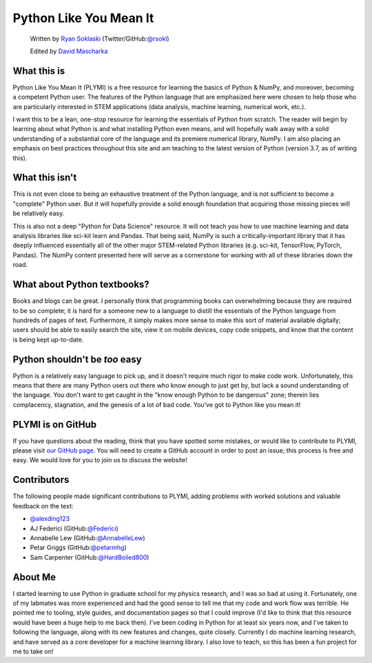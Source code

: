 =======================
Python Like You Mean It
=======================

  Written by `Ryan Soklaski <https://scholar.google.com/citations?hl=en&user=coXsftgAAAAJ&view_op=list_works&gmla=AJsN-F7Eg769ERNBQDKZ5-5xmT9qh2G2chKgH0Lwbd3zujR7FAPiWmVp_57dFPKG_h7ghPeLG8oGysj5YWziwXib4oHb6kr2HA>`_ (Twitter/GitHub:`@rsokl <https://twitter.com/rsokl>`_)
  
  Edited by `David Mascharka <https://davidmascharka.com/>`_

What this is
------------
Python Like You Mean It (PLYMI) is a free resource for learning the basics of Python & NumPy, and moreover, becoming a competent Python user. The features of the Python language that are emphasized here were chosen to help those who are particularly interested in STEM applications (data analysis, machine learning, numerical work, etc.).

I want this to be a lean, one-stop resource for learning the essentials of Python from scratch. The reader will begin by learning about what Python is and what installing Python even means, and will hopefully walk away with a solid understanding of a substantial core of the language and its premiere numerical library, NumPy. I am also placing an emphasis on best practices throughout this site and am teaching to the latest version of Python (version 3.7, as of writing this).


What this isn't
----------------
This is not even close to being an exhaustive treatment of the Python language, and is not sufficient to become a "complete" Python user. But it will hopefully provide a solid enough foundation that acquiring those missing pieces will be relatively easy.

This is also not a deep "Python for Data Science" resource. It will not teach you how to use machine learning and data analysis libraries like sci-kit learn and Pandas. That being said, NumPy is such a critically-important library that it has deeply influenced essentially all of the other major STEM-related Python libraries (e.g. sci-kit, TensorFlow, PyTorch, Pandas). The NumPy content presented here will serve as a cornerstone for working with all of these libraries down the road.


What about Python textbooks?
----------------------------
Books and blogs can be great. I personally think that programming books can overwhelming because they are required to be so complete; it is hard for a someone new to a language to distill the essentials of the Python language from hundreds of pages of text. Furthermore, it simply makes more sense to make this sort of material available digitally; users should be able to easily search the site, view it on mobile devices, copy code snippets, and know that the content is being kept up-to-date.


Python shouldn't be *too* easy
------------------------------
Python is a relatively easy language to pick up, and it doesn't require much rigor to make code work. Unfortunately, this means that there are many Python users out there who know enough to just get by, but lack a sound understanding of the language. You don't want to get caught in the "know enough Python to be dangerous" zone; therein lies complacency, stagnation, and the genesis of a lot of bad code. You've got to Python like you mean it!


PLYMI is on GitHub
------------------
If you have questions about the reading, think that you have spotted some mistakes, or would like to contribute to PLYMI, please visit `our GitHub page <https://github.com/rsokl/Learning_Python>`_. You will need to create a GitHub account in order to post an issue; this process is free and easy. We would love for you to join us to discuss the website!

Contributors
------------
The following people made significant contributions to PLYMI, adding problems with worked solutions and valuable feedback on the text:

- `@alexding123 <https://github.com/alexding123>`_
- AJ Federici (GitHub:`@Federici <https://github.com/AFederici>`_)
- Annabelle Lew (GitHub:`@AnnabelleLew <https://github.com/AnnabelleLew>`_)
- Petar Griggs (GitHub:`@petarmhg <https://github.com/petarmhg>`_)
- Sam Carpenter (GitHub:`@HardBoiled800 <https://github.com/HardBoiled800>`_)


About Me
--------
I started learning to use Python in graduate school for my physics research, and I was *so* bad at using it. Fortunately, one of my labmates was more experienced and had the good sense to tell me that my code and work flow was terrible. He pointed me to tooling, style guides, and documentation pages so that I could improve (I'd like to think that this resource would have been a huge help to me back then). I've been coding in Python for at least six years now, and I've taken to following the language, along with its new features and changes, quite closely. Currently I do machine learning research, and have served as a core developer for a machine learning library. I also love to teach, so this has been a fun project for me to take on!
